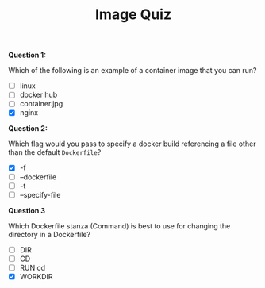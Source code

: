 #+TITLE: Image Quiz

*Question 1:*

Which of the following is an example of a container image that you can run?

- [ ] linux
- [ ] docker hub
- [ ] container.jpg
- [X] nginx

*Question 2:*

Which flag would you pass to specify a docker build referencing a file other
than the default =Dockerfile=?

- [X] -f
- [ ] --dockerfile
- [ ] -t
- [ ] --specify-file

*Question 3*

Which Dockerfile stanza (Command) is best to use for changing the directory in a
Dockerfile?

- [ ] DIR
- [ ] CD
- [ ] RUN cd
- [X] WORKDIR
